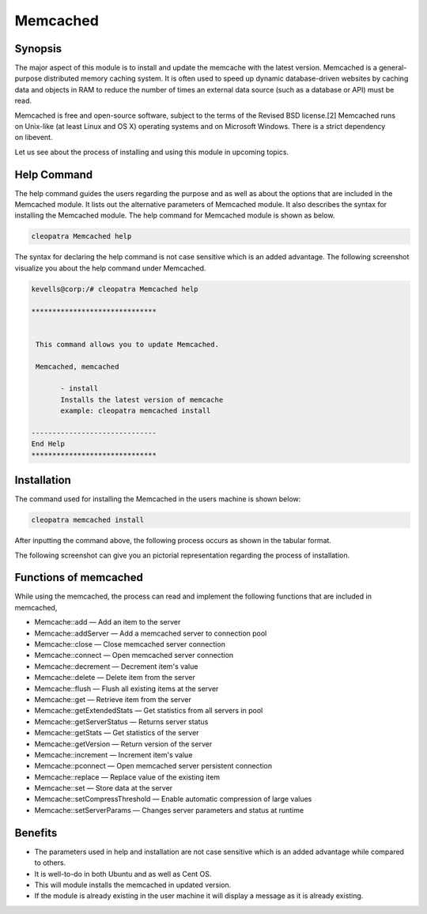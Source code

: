 ==========
Memcached
==========

Synopsis
---------------

The major aspect of this module is to install and update the memcache with the latest version.
Memcached is a general-purpose distributed memory caching system. It is often used to speed up dynamic database-driven websites by caching data and objects in RAM to reduce the number of times an external data source (such as a database or API) must be read.

Memcached is free and open-source software, subject to the terms of the Revised BSD license.[2] Memcached runs on Unix-like (at least Linux and OS X) operating systems and on Microsoft Windows. There is a strict dependency on libevent.

Let us see about the process of installing and using this module in upcoming topics.



Help Command
---------------------

The help command guides the users regarding the purpose and as well as about the options that are included in the Memcached module. It lists out the alternative parameters of Memcached module. It also describes the syntax for installing the Memcached module. The help command for Memcached module is shown as below.

.. code-block:: bash

		cleopatra Memcached help


The syntax for declaring the help command is not case sensitive which is an added advantage. The following screenshot visualize you about the help command under Memcached.

.. code-block:: bash

 kevells@corp:/# cleopatra Memcached help

 ******************************


  This command allows you to update Memcached.

  Memcached, memcached

        - install
        Installs the latest version of memcache
        example: cleopatra memcached install

 ------------------------------
 End Help
 ******************************


Installation
----------------

The command used for installing the Memcached in the users machine is shown below:

.. code-block:: bash

	cleopatra memcached install


After inputting the command above, the following process occurs as shown in the tabular format.


.. cssclass:: table-bordered

 +------------------------------+-----------------------------------------+---------------+-------------------------------------------+
 | Parameters			| Alternative Parameters		  | Options	  | Comments				      |
 +==============================+=========================================+===============+===========================================+
 |Install Memcached? (Y/N)	| Instead of memcached, we can use 	  | Y(Yes)	  | If the user wish to proceed the 	      |
 |				| Memcached also.			  | 		  | installation process they can input as Y. |
 +------------------------------+-----------------------------------------+---------------+-------------------------------------------+
 |Install Memcached? (Y/N)      | Instead of memcached, we can use        | N(No)         | If the user wish to quit the              |
 |                              | Memcached also.                         |               | installation process they can input as N.||
 +------------------------------+-----------------------------------------+---------------+-------------------------------------------+




The following screenshot can give you an pictorial representation regarding the process of installation.


.. code-block:: bash


Functions of memcached
-------------------------------

While using the memcached, the process can read and implement the following functions that are included in memcached,

* Memcache::add — Add an item to the server
* Memcache::addServer — Add a memcached server to connection pool
* Memcache::close — Close memcached server connection
* Memcache::connect — Open memcached server connection
* Memcache::decrement — Decrement item's value
* Memcache::delete — Delete item from the server
* Memcache::flush — Flush all existing items at the server
* Memcache::get — Retrieve item from the server
* Memcache::getExtendedStats — Get statistics from all servers in pool
* Memcache::getServerStatus — Returns server status
* Memcache::getStats — Get statistics of the server
* Memcache::getVersion — Return version of the server
* Memcache::increment — Increment item's value
* Memcache::pconnect — Open memcached server persistent connection
* Memcache::replace — Replace value of the existing item
* Memcache::set — Store data at the server
* Memcache::setCompressThreshold — Enable automatic compression of large values
* Memcache::setServerParams — Changes server parameters and status at runtime


Benefits
------------

* The parameters used in help and installation are not case sensitive which is an added advantage while compared to others.
* It is well-to-do in both Ubuntu and as well as Cent OS.
* This will module installs the memcached in updated version.
* If the module is already existing in the user machine it will display a message as it is already existing.
